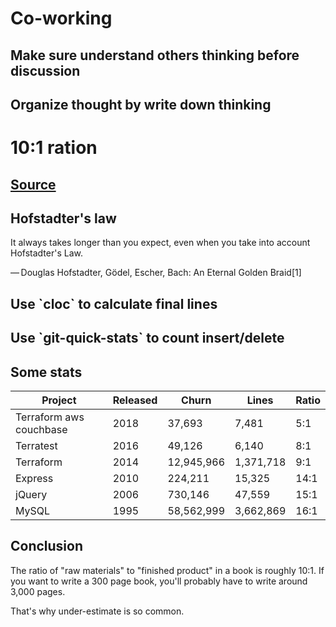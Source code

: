 * Co-working
** Make sure understand others thinking before discussion
** Organize thought by write down thinking
* 10:1 ration
** [[https://www.ybrikman.com/writing/2018/08/12/the-10-to-1-rule-of-writing-and-programming/?utm_source=wanqu.co&utm_campaign=Wanqu+Daily&utm_medium=ios][Source]]
** Hofstadter's law

   It always takes longer than you expect, even when you take into
   account Hofstadter's Law.

   — Douglas Hofstadter, Gödel, Escher, Bach: An Eternal Golden Braid[1]

** Use `cloc` to calculate final lines
** Use `git-quick-stats` to count insert/delete
** Some stats

   | Project                 | Released | Churn       | Lines     | Ratio |
   |-------------------------+----------+-------------+-----------+-------|
   | Terraform aws couchbase |     2018 | 37,693      | 7,481     |   5:1 |
   | Terratest               |     2016 | 49,126      | 6,140     |   8:1 |
   | Terraform               |     2014 | 12,945,966  | 1,371,718 |   9:1 |
   | Express                 |     2010 | 224,211     | 15,325    |  14:1 |
   | jQuery                  |     2006 | 730,146     | 47,559    |  15:1 |
   | MySQL                   |     1995 | 58,562,999  | 3,662,869 |  16:1 |
** Conclusion

   The ratio of "raw materials" to "finished product" in a book is
   roughly 10:1. If you want to write a 300 page book, you'll probably
   have to write around 3,000 pages.

   That's why under-estimate is so common.

